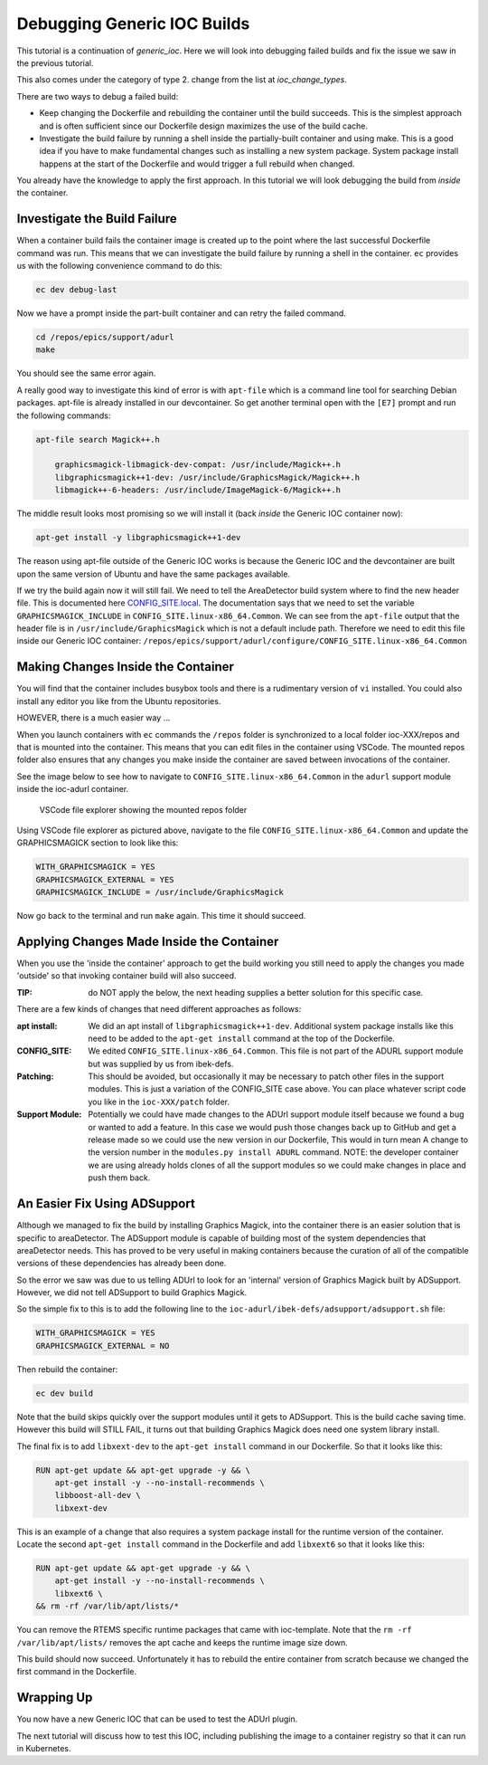 Debugging Generic IOC Builds
============================

This tutorial is a continuation of `generic_ioc`. Here we will look into
debugging failed builds and fix the issue we saw in the  previous tutorial.

This also comes under the category of type 2. change from the list
at `ioc_change_types`.

There are two ways to debug a failed build:

- Keep changing the Dockerfile and rebuilding the container until the build
  succeeds. This is the simplest approach and is often sufficient since our
  Dockerfile design maximizes the use of the build cache.

- Investigate the build failure by running a shell inside the
  partially-built container and
  using make. This is a good idea if you have to make fundamental changes
  such as installing a new system package. System package install happens
  at the start of the Dockerfile and would trigger a full rebuild when
  changed.

You already have the knowledge to apply the first approach. In this tutorial
we will look debugging the build from *inside* the container.

Investigate the Build Failure
-----------------------------

When a container build fails the container image is created up to the point
where the last successful Dockerfile command was run. This means that we can
investigate the build failure by running a shell in the container. ``ec``
provides us with the following convenience command to do this:

.. code-block:: bash

    ec dev debug-last

Now we have a prompt inside the part-built container and can retry the failed
command.

.. code-block:: bash

    cd /repos/epics/support/adurl
    make

You should see the same error again.

A really good way to investigate this kind of error is with ``apt-file``
which is a command line tool for searching Debian packages. apt-file is
already installed in our devcontainer. So get another terminal open
with the ``[E7]`` prompt and run the following commands:

.. code-block:: bash

    apt-file search Magick++.h

        graphicsmagick-libmagick-dev-compat: /usr/include/Magick++.h
        libgraphicsmagick++1-dev: /usr/include/GraphicsMagick/Magick++.h
        libmagick++-6-headers: /usr/include/ImageMagick-6/Magick++.h

The middle result looks most promising so we will install it (back *inside*
the Generic IOC container now):

.. code-block:: bash

    apt-get install -y libgraphicsmagick++1-dev

The reason using apt-file outside of the Generic IOC works is because
the Generic IOC and the devcontainer are built upon the same version of
Ubuntu and have the same packages available.

If we try the build again now it will still fail. We need to tell the
AreaDetector build system where to find the new header file. This
is documented here `CONFIG_SITE.local`_. The documentation says that we
need to set the variable ``GRAPHICSMAGICK_INCLUDE`` in
``CONFIG_SITE.linux-x86_64.Common``.
We can see from the ``apt-file`` output that the header file is in
``/usr/include/GraphicsMagick`` which is not a default include path.
Therefore we need to edit this file inside our Generic IOC container:
``/repos/epics/support/adurl/configure/CONFIG_SITE.linux-x86_64.Common``

.. _CONFIG_SITE.local: https://areadetector.github.io/areaDetector/install_guide.html#edit-config-site-local-and-optionally-config-site-local-epics-host-arch


Making Changes Inside the Container
-----------------------------------

You will find that the container includes busybox tools and there is a
rudimentary version of ``vi`` installed. You could also install any editor
you like from the Ubuntu repositories.

HOWEVER, there is a much easier way ...

When you launch containers with ``ec`` commands the ``/repos`` folder is
synchronized to a local folder ioc-XXX/repos and that is mounted into the
container. This means that you can edit files in the container using VSCode.
The mounted repos folder also ensures that any changes you make inside the
container are saved between invocations of the container.

See the image below to see how to navigate to
``CONFIG_SITE.linux-x86_64.Common``
in the ``adurl`` support module inside the ioc-adurl container.

.. figure:: ../images/repos_folder.png

    VSCode file explorer showing the mounted repos folder

Using VSCode file explorer as pictured above, navigate to the file
``CONFIG_SITE.linux-x86_64.Common`` and update the GRAPHICSMAGICK section to
look like this:

.. code-block:: makefile

    WITH_GRAPHICSMAGICK = YES
    GRAPHICSMAGICK_EXTERNAL = YES
    GRAPHICSMAGICK_INCLUDE = /usr/include/GraphicsMagick

Now go back to the terminal and run ``make`` again. This time it should
succeed.

Applying Changes Made Inside the Container
------------------------------------------

When you use the 'inside the container' approach to get the build working
you still need to apply the changes you made 'outside' so that invoking
container build will also succeed.

:TIP: do NOT apply the below, the next heading supplies a better solution
      for this specific case.

There are a few kinds of changes that need different approaches as follows:

:apt install:

    We did an apt install of ``libgraphicsmagick++1-dev``. Additional system
    package installs like this need to be added to the ``apt-get install``
    command at the top of the Dockerfile.

:CONFIG_SITE:

    We edited ``CONFIG_SITE.linux-x86_64.Common``. This file is not part of
    the ADURL support module but was supplied by us from ibek-defs.

:Patching:

    This should be avoided, but occasionally it may be necessary to patch other
    files in the support modules. This is just a variation of the CONFIG_SITE
    case above. You can place whatever script code you like in the
    ``ioc-XXX/patch`` folder.

:Support Module:

    Potentially we could have made changes to the ADUrl support module itself
    because we found a bug or wanted to add a feature. In this case we would
    push those changes back up to GitHub and get a release made so we
    could use the new version in our Dockerfile, This would in turn mean A
    change to the version number in the ``modules.py install ADURL``
    command. NOTE: the developer container we are using already holds clones
    of all the support modules so we could make changes in place and push them
    back.

An Easier Fix Using ADSupport
-----------------------------

Although we managed to fix the build by installing Graphics Magick, into the
container there is an easier solution that is specific to areaDetector. The
ADSupport module is capable of building most of the system dependencies that
areaDetector needs. This has proved to be very useful in making containers
because the curation of all of the compatible versions of these dependencies
has already been done.

So the error we saw was due to us telling ADUrl to look for an 'internal'
version of Graphics Magick built by ADSupport. However, we did not tell
ADSupport to build Graphics Magick.

So the simple fix to this is to add the following line to the
``ioc-adurl/ibek-defs/adsupport/adsupport.sh`` file:

.. code-block:: makefile

    WITH_GRAPHICSMAGICK = YES
    GRAPHICSMAGICK_EXTERNAL = NO

Then rebuild the container:

.. code-block:: bash

    ec dev build

Note that the build skips quickly over the support modules until it gets
to ADSupport. This is the build cache saving time.
However this build will STILL FAIL, it turns out that building Graphics Magick
does need one system library install.

The final fix is to add ``libxext-dev`` to the ``apt-get install`` command in
our Dockerfile. So that it looks like this:

.. code-block:: bash

    RUN apt-get update && apt-get upgrade -y && \
        apt-get install -y --no-install-recommends \
        libboost-all-dev \
        libxext-dev

This is an example of a change that also requires a system package
install for the runtime version of the container. Locate the second
``apt-get install`` command in the Dockerfile and add ``libxext6`` so
that it looks like this:

.. code-block:: bash

    RUN apt-get update && apt-get upgrade -y && \
        apt-get install -y --no-install-recommends \
        libxext6 \
    && rm -rf /var/lib/apt/lists/*

You can remove the RTEMS specific runtime packages that came with ioc-template.
Note that the ``rm -rf /var/lib/apt/lists/`` removes the apt cache and keeps
the runtime image size down.

This build should now succeed. Unfortunately it has to rebuild the entire
container from scratch because we changed the first command in the Dockerfile.

Wrapping Up
-----------

You now have a new Generic IOC that can be used to test the ADUrl plugin.

The next tutorial will discuss how to test this IOC, including publishing
the image to a container registry so that it can run in Kubernetes.


.. Once running:-
.. caput -S $USER-EA-TST-02:CAM:URL1